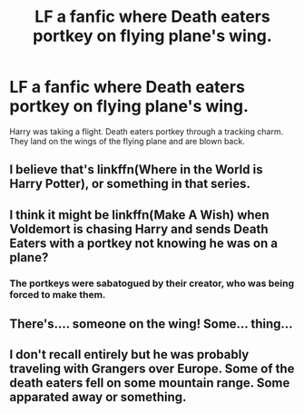 #+TITLE: LF a fanfic where Death eaters portkey on flying plane's wing.

* LF a fanfic where Death eaters portkey on flying plane's wing.
:PROPERTIES:
:Author: HauntingCobbler
:Score: 2
:DateUnix: 1533159747.0
:DateShort: 2018-Aug-02
:FlairText: Fic Search
:END:
Harry was taking a flight. Death eaters portkey through a tracking charm. They land on the wings of the flying plane and are blown back.


** I believe that's linkffn(Where in the World is Harry Potter), or something in that series.
:PROPERTIES:
:Score: 1
:DateUnix: 1533164030.0
:DateShort: 2018-Aug-02
:END:


** I think it might be linkffn(Make A Wish) when Voldemort is chasing Harry and sends Death Eaters with a portkey not knowing he was on a plane?
:PROPERTIES:
:Author: DandalfTheWhite
:Score: 1
:DateUnix: 1533169240.0
:DateShort: 2018-Aug-02
:END:

*** The portkeys were sabatogued by their creator, who was being forced to make them.
:PROPERTIES:
:Author: Jahoan
:Score: 1
:DateUnix: 1533214214.0
:DateShort: 2018-Aug-02
:END:


** There's.... someone on the wing! Some... thing...
:PROPERTIES:
:Author: blockbaven
:Score: 1
:DateUnix: 1533172531.0
:DateShort: 2018-Aug-02
:END:


** I don't recall entirely but he was probably traveling with Grangers over Europe. Some of the death eaters fell on some mountain range. Some apparated away or something.
:PROPERTIES:
:Author: HauntingCobbler
:Score: 1
:DateUnix: 1533176305.0
:DateShort: 2018-Aug-02
:END:
